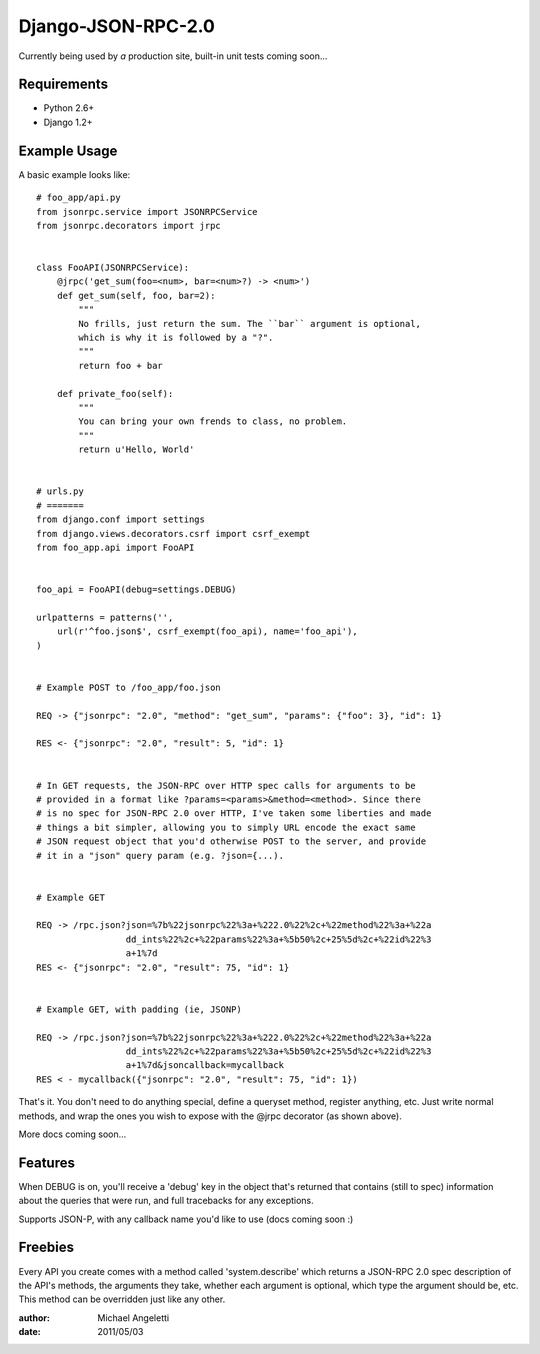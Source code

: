 ===============
Django-JSON-RPC-2.0
===============

Currently being used by *a* production site, built-in unit tests coming soon...


Requirements
============

* Python 2.6+
* Django 1.2+


Example Usage
====================

A basic example looks like::

    # foo_app/api.py
    from jsonrpc.service import JSONRPCService
    from jsonrpc.decorators import jrpc


    class FooAPI(JSONRPCService):
        @jrpc('get_sum(foo=<num>, bar=<num>?) -> <num>')
        def get_sum(self, foo, bar=2):
            """
            No frills, just return the sum. The ``bar`` argument is optional,
            which is why it is followed by a "?".
            """
            return foo + bar

        def private_foo(self):
            """
            You can bring your own frends to class, no problem.
            """
            return u'Hello, World'


    # urls.py
    # =======
    from django.conf import settings
    from django.views.decorators.csrf import csrf_exempt
    from foo_app.api import FooAPI


    foo_api = FooAPI(debug=settings.DEBUG)

    urlpatterns = patterns('',
        url(r'^foo.json$', csrf_exempt(foo_api), name='foo_api'),
    )


    # Example POST to /foo_app/foo.json

    REQ -> {"jsonrpc": "2.0", "method": "get_sum", "params": {"foo": 3}, "id": 1}

    RES <- {"jsonrpc": "2.0", "result": 5, "id": 1}


    # In GET requests, the JSON-RPC over HTTP spec calls for arguments to be
    # provided in a format like ?params=<params>&method=<method>. Since there
    # is no spec for JSON-RPC 2.0 over HTTP, I've taken some liberties and made
    # things a bit simpler, allowing you to simply URL encode the exact same
    # JSON request object that you'd otherwise POST to the server, and provide
    # it in a "json" query param (e.g. ?json={...).


    # Example GET

    REQ -> /rpc.json?json=%7b%22jsonrpc%22%3a+%222.0%22%2c+%22method%22%3a+%22a
                     dd_ints%22%2c+%22params%22%3a+%5b50%2c+25%5d%2c+%22id%22%3
                     a+1%7d
    RES <- {"jsonrpc": "2.0", "result": 75, "id": 1}


    # Example GET, with padding (ie, JSONP)

    REQ -> /rpc.json?json=%7b%22jsonrpc%22%3a+%222.0%22%2c+%22method%22%3a+%22a
                     dd_ints%22%2c+%22params%22%3a+%5b50%2c+25%5d%2c+%22id%22%3
                     a+1%7d&jsoncallback=mycallback
    RES < - mycallback({"jsonrpc": "2.0", "result": 75, "id": 1})


That's it. You don't need to do anything special, define a queryset method,
register anything, etc. Just write normal methods, and wrap the ones you wish
to expose with the @jrpc decorator (as shown above).

More docs coming soon...


Features
=============

When DEBUG is on, you'll receive a 'debug' key in the object that's returned
that contains (still to spec) information about the queries that were run, and
full tracebacks for any exceptions.

Supports JSON-P, with any callback name you'd like to use (docs coming soon :)


Freebies
=============

Every API you create comes with a method called 'system.describe' which returns
a JSON-RPC 2.0 spec description of the API's methods, the arguments they take,
whether each argument is optional, which type the argument should be, etc. This
method can be overridden just like any other.

:author: Michael Angeletti
:date: 2011/05/03
